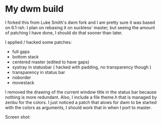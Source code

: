 * My dwm build

I forked this from Luke Smith's dwm fork and I am pretty sure it was based on 6.1-ish. I plan on rebasing it on suckless' master, but seeing the amount of patching I have done, I should do that sooner than later.

I applied / hacked some patches:

- full gaps
- bottom stack
- centered master (edited to have gaps)
- systray in statusbar ( hacked with padding, no transparency though )
- transparency in status bar
- noborder
- movestack

I removed the drawing of the current window title in the status bar because nothing is more redundant. Also, I include a file theme.h that is managed by zenbu for the colors.
I just noticed a patch that alows for dwm to be started with the colors as arguments, I should work that in when I port to master.


Screen shot:


[[./screenshot.png]]

